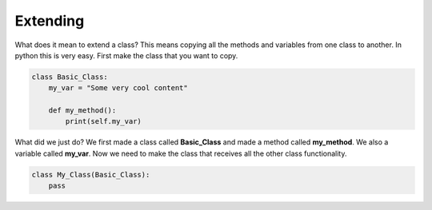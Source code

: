 Extending
==========================================


What does it mean to extend a class? This means copying all the methods and variables
from one class to another. In python this is very easy. First make the class that
you want to copy.

.. code-block:: python

    class Basic_Class:
        my_var = "Some very cool content"

        def my_method():
            print(self.my_var)

What did we just do? We first made a class called **Basic_Class** and made a
method called **my_method**. We also a variable called **my_var**. Now we need
to make the class that receives all the other class functionality.

.. code-block:: python

    class My_Class(Basic_Class):
        pass